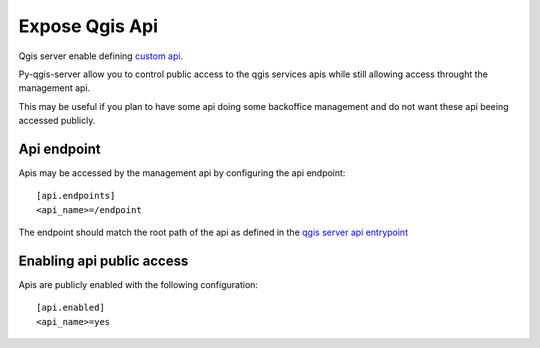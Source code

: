 .. _expose_qgis_api:

Expose Qgis Api
===============

Qgis server enable defining `custom api <https://docs.qgis.org/3.16/en/docs/pyqgis_developer_cookbook/server.html#custom-apis>`_.

Py-qgis-server allow you to control public access to the qgis services apis while still allowing access
throught the management api.

This may be useful if you plan to have some api doing some backoffice management and do not want these api beeing accessed
publicly.

.. _api_endpoints:

Api endpoint
-----------------

Apis may be accessed by the management api by configuring the api endpoint::

    [api.endpoints]
    <api_name>=/endpoint

The endpoint should match the root path of the api as defined in the `qgis server api entrypoint <https://docs.qgis.org/3.16/en/docs/pyqgis_developer_cookbook/server.html#custom-apis>`_


.. _enabling_api:

Enabling api public access
-------------------------------

Apis are publicly enabled with the following configuration::
    
    [api.enabled]
    <api_name>=yes

